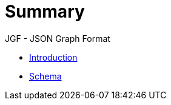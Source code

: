 # Summary

JGF - JSON Graph Format

* link:introduction.adoc[Introduction]
* link:schema.adoc[Schema]

